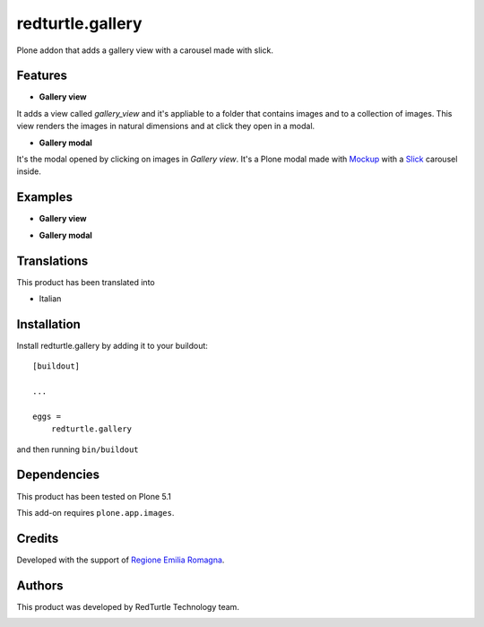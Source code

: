 .. This README is meant for consumption by humans and pypi. Pypi can render rst files so please do not use Sphinx features.
   If you want to learn more about writing documentation, please check out: http://docs.plone.org/about/documentation_styleguide.html
   This text does not appear on pypi or github. It is a comment.

=================
redturtle.gallery
=================

Plone addon that adds a gallery view with a carousel made with slick.
  

Features
--------

- **Gallery view**  
It adds a view called *gallery_view* and it's appliable to a folder that contains images and to a collection of images. This view renders the images in natural dimensions and at click they open in a modal.
  
- **Gallery modal** 
It's the modal opened by clicking on images in *Gallery view*. It's a Plone modal made with `Mockup`__ with a `Slick`__ carousel inside.


__ https://github.com/plone/mockup/
__ http://kenwheeler.github.io/slick/


Examples
--------

- **Gallery view**

.. image:: https://github.com/RedTurtle/redturtle.gallery/blob/master/docs/screenshots/gallery_view.png
   :alt: Gallery view preview
  
  
- **Gallery modal**

.. image:: https://github.com/RedTurtle/redturtle.gallery/blob/master/docs/screenshots/gallery_modal.png
   :alt: Gallery modal preview


Translations
------------

This product has been translated into

- Italian


Installation
------------

Install redturtle.gallery by adding it to your buildout::

    [buildout]

    ...

    eggs =
        redturtle.gallery


and then running ``bin/buildout``


Dependencies
------------

This product has been tested on Plone 5.1
  

This add-on requires ``plone.app.images``.
  

Credits
------------

Developed with the support of `Regione Emilia Romagna`__.

__ http://www.regione.emilia-romagna.it/



Authors
------------

This product was developed by RedTurtle Technology team.

.. image:: http://www.redturtle.it/redturtle_banner.png
   :alt: RedTurtle Technology Site
   :target: http://www.redturtle.it/
